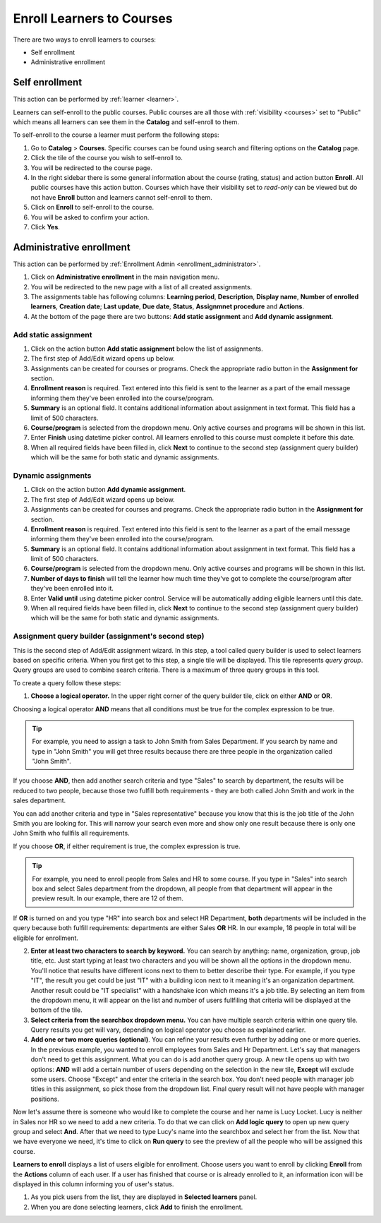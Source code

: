 .. _enroll_learner_to_course:

Enroll Learners to Courses
==========================

There are two ways to enroll learners to courses:

* Self enrollment
* Administrative enrollment

.. _self_enrollment:

Self enrollment
^^^^^^^^^^^^^^^^

.. 
This action can be performed by 
:ref:`learner <learner>`.

..
Learners can self-enroll to the public courses. Public courses are all those with :ref:`visibility <courses>` set to "Public" which means all learners can see them in the **Catalog** and self-enroll to them.

..
To self-enroll to the course a learner must perform the following steps:

#. Go to **Catalog** > **Courses**. Specific courses can be found using search and filtering options on the **Catalog** page.
#. Click the tile of the course you wish to self-enroll to.
#. You will be redirected to the course page. 
#. In the right sidebar there is some general information about the course (rating, status) and action button **Enroll**. All public courses have this action button. Courses which have their visibility set to *read-only* can be viewed but do not have **Enroll** button and learners cannot self-enroll to them.
#. Click on **Enroll** to self-enroll to the course.
#. You will be asked to confirm your action.
#. Click **Yes**.

.. _administrative_enrollment:

Administrative enrollment
^^^^^^^^^^^^^^^^^^^^^^^^^^^^^^^^

.. 
This action can be performed by 
:ref:`Enrollment Admin <enrollment_administrator>`.

#. Click on **Administrative enrollment** in the main navigation menu.
#. You will be redirected to the new page with a list of all created assignments. 
#. The assignments table has following columns: **Learning period**, **Description**, **Display name**, **Number of enrolled learners**, **Creation date**; **Last update**, **Due date**, **Status**, **Assignmnet procedure** and **Actions**. 
#. At the bottom of the page there are two buttons: **Add static assignment** and **Add dynamic assignment**. 


Add static assignment
***************************

#. Click on the action button **Add static assignment** below the list of assignments.
#. The first step of Add/Edit wizard opens up below.
#. Assignments can be created for courses or programs. Check the appropriate radio button in the **Assignment for** section.
#. **Enrollment reason** is required. Text entered into this field is sent to the learner as a part of the email message informing them they've been enrolled into the course/program.
#. **Summary** is an optional field. It contains additional information about assignment in text format. This field has a limit of 500 characters.
#. **Course/program** is selected from the dropdown menu. Only active courses and programs will be shown in this list.
#. Enter **Finish** using datetime picker control. All learners enrolled to this course must complete it before this date.
#. When all required fields have been filled in, click **Next** to continue to the second step (assignment query builder) which will be the same for both static and dynamic assignments.

Dynamic assignments
***************************

#. Click on the action button **Add dynamic assignment**.
#. The first step of Add/Edit wizard opens up below.
#. Assignments can be created for courses and programs. Check the appropriate radio button in the **Assignment for** section.
#. **Enrollment reason** is required. Text entered into this field is sent to the learner as a part of the email message informing them they've been enrolled into the course/program.
#. **Summary** is an optional field. It contains additional information about assignment in text format. This field has a limit of 500 characters.
#. **Course/program** is selected from the dropdown menu. Only active courses and programs will be shown in this list.
#. **Number of days to finish** will tell the learner how much time they've got to complete the course/program after they've been enrolled into it.
#. Enter **Valid until** using datetime picker control. Service will be automatically adding eligible learners until this date.
#. When all required fields have been filled in, click **Next** to continue to the second step (assignment query builder) which will be the same for both static and dynamic assignments.

Assignment query builder (assignment's second step)
*****************************************************

This is the second step of Add/Edit assignment wizard. In this step, a tool called query builder is used to select learners based on specific criteria.
When you first get to this step, a single tile will be displayed. This tile represents *query group*. Query groups are used to combine search criteria. There is a maximum of three query groups in this tool. 

To create a query follow these steps:

1. **Choose a logical operator.** In the upper right corner of the query builder tile, click on either **AND** or **OR**. 

Choosing a logical operator **AND** means that all conditions must be true for the complex expression to be true. 

.. tip:: For example, you need to assign a task to John Smith from Sales Department. If you search by name and type in "John Smith" you will get three results because there are three people in the organization called "John Smith". 

.. image:: query1.png
   :align: center

.. 


If you choose **AND**, then add another search criteria and type "Sales" to search by department,  the results will be reduced to two people, because those two fulfill both requirements - they are both called John Smith and work in the sales department. 

.. image:: query2.png
   :align: center

.. 


You can add another criteria and type in "Sales representative" because you know that this is the job title of the John Smith you are looking for. This will narrow your search even more and show only one result because there is only one John Smith who fullfils all requirements.  


.. image:: query3.png
   :align: center



.. image:: query4.png
   :align: center

.. 



If you choose **OR**, if either requirement is true, the complex expression is true.

.. tip:: For example, you need to enroll people from Sales and HR to some course. If you type in "Sales" into search box and select Sales department from the dropdown, all people from that department will appear in the preview result. In our example, there are 12 of them. 

.. image:: query5.png
   :align: center
   
   
If **OR** is turned on and you type "HR" into search box and select HR Department, **both** departments will be included in the query because both fulfill requirements: departments are either Sales **OR** HR. In our example, 18 people in total will be eligible for enrollment.

.. image:: query6.png
   :align: center

2. **Enter at least two characters to search by keyword.** You can search by anything: name, organization, group, job title, etc. Just start typing at least two characters and you will be shown all the options in the dropdown menu. You'll notice that results have different icons next to them to better describe their type. For example, if you type "IT", the result you get could be just "IT" with a building icon next to it meaning it's an organization department. Another result could be "IT specialist" with a handshake icon which means it's a job title. By selecting an item from  the dropdown menu, it will appear on the list and number of users fullfiling that criteria will be displayed at the bottom of the tile.

3. **Select criteria from the searchbox dropdown menu.** You can have multiple search criteria within one query tile. Query results you get will vary, depending on logical operator you choose as explained earlier.

4. **Add one or two more queries (optional)**. You can refine your results even further by adding one or more queries. In the previous example, you wanted to enroll employees from Sales and Hr Department. Let's say that managers don't need to get this assignment. What you can do is add another query group. A new tile opens up with two options: **AND** will add a certain number of users depending on the selection in the new tile, **Except** will exclude some users. Choose "Except" and enter the criteria in the search box. You don't need people with manager job titles in this assignment, so pick those from the dropdown list. Final query result will not have people with manager positions.

.. image:: query7.png
   :align: center
   
Now let's assume there is someone who would like to complete the course and her name is Lucy Locket. Lucy is neither in Sales nor HR so we need to add a new criteria. To do that we can click on **Add logic query** to open up new query group and select **And**. After that we need to type Lucy's name into the searchbox and select her from the list. Now that we have everyone we need, it's time to click on **Run query** to see the preview of all the people who will be assigned this course.

.. image:: query8.png
   :align: center

**Learners to enroll** displays a list of users eligible for enrollment. Choose users you want to enroll by clicking **Enroll** from the **Actions** column of each user. If a user has finished that course or is already enrolled to it, an information icon will be displayed in this column informing you of user's status.

#. As you pick users from the list, they are displayed in **Selected learners** panel.
#. When you are done selecting learners, click **Add** to finish the enrollment.
